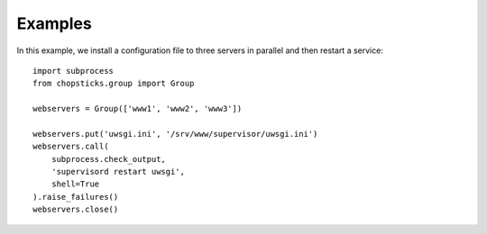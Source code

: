 Examples
========

In this example, we install a configuration file to three servers in parallel
and then restart a service::

    import subprocess
    from chopsticks.group import Group

    webservers = Group(['www1', 'www2', 'www3'])

    webservers.put('uwsgi.ini', '/srv/www/supervisor/uwsgi.ini')
    webservers.call(
        subprocess.check_output,
        'supervisord restart uwsgi',
        shell=True
    ).raise_failures()
    webservers.close()

